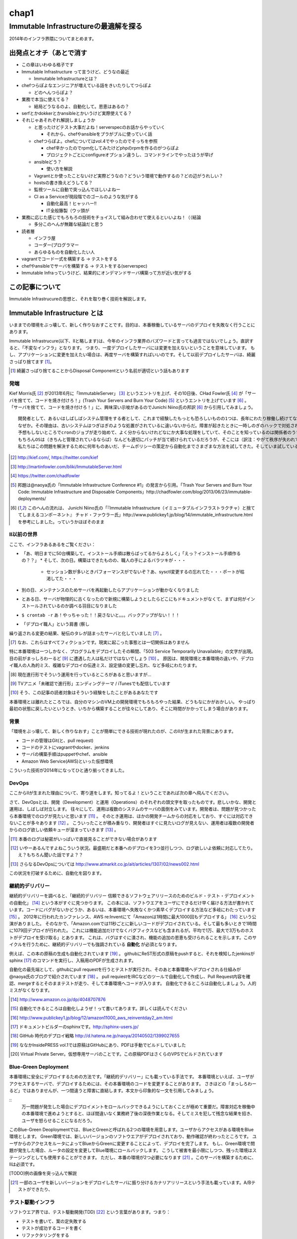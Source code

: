 
*****
chap1
*****

Immutable Infrastructureの最適解を探る
======================================

2014年のインフラ界隈についてまとめます。


出発点とオチ（あとで消す
-------------------------

* この章はいわゆる格子です
* Immutable Infrastructure って言うけど、どうなの最近

  * Immutable Infrastructureとは？

* chefつらぽよなエンジニアが増えている話をきいたりしてつらぽよ

  * どのへんつらぽよ？

* 業務で本当に使えてる？

  * 結局どうなるのよ、自動化して。恩恵はあるの？

* serfとかdokkerとかansibleとかいうけど実際使えてる？
* それじゃあそれぞれ解説しましょうか

  * と思ったけどテスト大事だよね！serverspecのお話からやっていく

    * それから、chefやansibleをプラがブルに使っていく話

  * chefつらぽよ。chefについてはvol.4でやったのでそっちを参照

    * chef辛かったのでrpm化してみたけどphpのrpmを作るのがつらぽよ
    * プロジェクトごとにconfigureオプション違うし、コマンドラインでやったほうが早げ

  * ansibleどう？

    * 使い方を解説

  * Vagrantとか使ったことないけど実際どうなの？どういう環境で動作するの？どの辺がうれしい？
  * hostsの書き換えどうしてる？
  * 監視ツールに自動で突っ込んでほしいよねー
  * CI as a Serviceが現段階でのゴールのような気がする

    * 自動化最高！ヒャッハー!!
    * IT全般籐製（ウッ頭が

* 業務に応じた感じでもろもろの技術をチョイスして組み合わせて使えるといいよね！（（結論

  * 多分このへんが無難な結論だと思う

* 読者層

  * インフラ屋
  * コーダー(プログラマー
  * あらゆるものを自動化したい人

* vagrantでコード一式を構築する -> テストをする
* chefやansibleでサーバを構築する -> テストをする(serverspec)

* Immutable Infraっていうけど、結果的にオンデマンドサーバ構築って方が近い気がする


この記事について
---------------

Immutable Infrastrucureの思想と、それを取り巻く技術を解説します。


Immutable Infrastructure とは
-----------------------------

いままでの環境をぶっ壊して、新しく作りなおすことです。目的は、本番稼働しているサーバのデプロイを失敗なく行うことにあります。

.. 若干乱暴な言い方だけど概ね間違ってない認識

Immutable Infrastrucure(以下、IIと略します)は、今年のインフラ業界のバズワードと言っても過言ではないでしょう。直訳すると、「不変なインフラ」となります。
つまり、一度デプロイしたサーバには変更を加えないということを意味しています。
もし、アプリケーションに変更を加えたい場合は、再度サーバを構築すればいいのです。そして以前デプロイしたサーバは、綺麗さっぱり捨てます [#iidi]_。

.. [#iidi] 綺麗さっぱり捨てることからDisposal Componentという名前が適切という話もあります


発端
^^^^^

Kief Morris氏 [#iikief]_ が2013年6月に「ImmutableServer」 [#iiims]_ というエントリを上げ、その10日後、CHad Fowler氏 [#iichad]_ が「サーバを捨てて、コードを焼き付けろ！」(Trash Your Servers and Burn Your Code) [#iitys]_ というエントリを上げています [#iihottan]_ 。
「サーバを捨てて、コードを焼き付けろ！」に、興味深い示唆があるのでJunichi Niino氏の邦訳 [#iihottan]_ から引用してみましょう。

:: 
  
  開発者として、あるいはしばしばシステム管理をする者として、これまで経験したもっとも恐ろしいものの1つは、長年にわたり稼働し続けてなんどもシステムやアプリケーションのアップグレードを繰り返してきたサーバだ。
  なぜか。その理由は、古いシステムはつぎはぎのような処置がされているに違いないからだ。障害が起きたときに一時しのぎのハックで対処され、コンフィグファイルをちょこっと直してやり過ごしてしまう。「あとでChefの方に反映しておくよ」とそのときは言うけれど、炎上したシステムの対処に疲れて一眠りしたあとでは、そんなことは忘れてしまうだろう。
  予想もしないところでcronのジョブが走り始めて、よく分からないけれどなにか大事な処理をしていて、そのことを知っているのは関係者のうちの1人だけとか。通常のソースコード管理システムを使わずにコードが直接書き換えられているとか。システムがどんどん扱いにくくなっていき、手作業でしかデプロイできなくなるとか。初期化スクリプトがもはや、思いも付かないような例外的な操作をしなければ動かなくなっているとか。
  もちろんOSは（きちんと管理されているならば）なんども適切にパッチが当て続けられているだろうが、そこには（訳注：やがて秩序が失われていくという）エントロピーの法則が忍び込んでくるものだし、適切に管理されていないとすればいちどもパッチは当てられず、もしこれからパッチを当てようものならなにが起きるか分からない。
  私たちはこの問題を解決するために何年ものあいだ、チームポリシーの策定から自動化までさまざまな方法を試してきた。そしていま試している新しい方法が「Immutable Deployments」（イミュータブル・デプロイメント）だ。

.. [#iikief] http://kief.com/, https://twitter.com/kief
.. [#iiims] http://martinfowler.com/bliki/ImmutableServer.html
.. [#iichad] https://twitter.com/chadfowler
.. [#iitys] 邦題は@naoya氏の「Immutable Infrastructure Conference #1」の発言から引用。「Trash Your Servers and Burn Your Code: Immutable Infrastructure and Disposable Components」http://chadfowler.com/blog/2013/06/23/immutable-deployments/
.. [#iihottan] このへんの流れは、 Junichi Niino氏の「『Immutable Infrastructure（イミュータブルインフラストラクチャ）と捨ててしまえるコンポーネント』 チャド・ファウラー氏」http://www.publickey1.jp/blog/14/immutable_infrastructure.html　を参考にしました。っていうかほぼそのまま


II以前の世界
^^^^^^^^^^^

ここで、インフラあるあるをご覧ください：

* 「あ、明日までに50台構築して。インストール手順は散らばってるからよろしく」「えっ？インストール手順作るの？？」
  * そして、次の日。構築はできたものの、職人の手によるバラツキが・・・
    * セッション数が多いときパフォーマンスがでないぞ？あ、sysctl変更するの忘れてた・・・ポートが枯渇してた・・・
* 別の日、メンテナンスのためサーバを再起動したらアプリケーションが動かなくなりました
* とある日、サーバが物理的に古くなったので新規に構築しようとしたらどこにもドキュメントがなくて、まずは何がインストールされているのか調べる羽目になりました
* ``$ crontab -r`` あ！やっちゃった！！戻さないと。。。バックアップがない！！！
* 「デプロイ職人」という肩書 (察し

繰り返される変更の結果、秘伝のタレが詰まったサーバと化していました [#iinao]_ 。

.. [#iinao] なお、これらはすべてフィクションです。現実に起こった事態とは一切関係はありません

特に本番環境は一つしかなく、プログラムをデプロイしたその瞬間、「503 Service Temporarily Unavailable」の文字が出現。
目の前がまっしろわーるど [#iimashiro]_ に遭遇した人は私だけではないでしょう [#iitaisho]_ 。
原因は、開発環境と本番環境の違いや、デプロイ職人の人為的ミス、複雑なデプロイの伝達ミス、設定値の変更し忘れ、など多岐にわたります。

.. [#iidep] 現在進行形でそういう運用を行っているところがあると思いますが...
.. [#iimashiro] TVアニメ「未確認で進行形」エンディングテーマ / iTunesでも配信しています
.. [#iitaisho] そう、この記事の読者対象はそういう経験をしたことがあるあなたです

本番環境とは離れたところでは、自分のマシンのVM上の開発環境でもろもろやった結果、どうもなにかがおかしい。
やっぱり最初の状態に戻したいというとき、いちから構築することが往々にしてあり、そこに時間がかかってしまう場合があります。


背景
^^^^^

「環境をぶっ壊して、新しく作りなおす」ことが簡単にできる技術が現れたのが、このIIが生まれた背景にあります。

* コードの管理はGit(と、pull request)
* コードのテストにvagrantやdocker、jenkins
* サーバの構築手順はpuppetやchef、ansible
* Amazon Web Service(AWS)といった仮想環境

こういった技術が2014年になってひと通り揃ってきました。


DevOps
^^^^^^^

ここからIIが生まれた理由について、寄り道をします。知ってるよ！ということであれば次の章へ飛んでください。

さて、DevOpsとは、開発（Development）と運用（Operations）のそれぞれの頭文字を取ったものです。悲しいかな、開発と運用は、しばしば対立します。
往々にして、運用は複数のシステムのサーバの面倒をみています。開発者は、問題が見つかったら本番環境でのログが見たいと思います [#iidevlog]_ 。
そのとき運用は、ほかの開発チームからの対応をしており、すぐには対応できないことが多々あります [#iidevops]_ 。
こういったことが積み重なり、開発者はすぐに見たいログが見えない、運用者は複数の開発者からのログ欲しい依頼キューが溜まっていきます [#iidevopsref]_ 。

.. [#iidevlog] 本番のログは秘密がいっぱいで直接見ることができない場合があります
.. [#iidevops] いやーあるんですよねこういう状況。最盛期だと本番へのデプロイを3つ並行しつつ、ログ欲しいよ依頼に対応してたり。え？もちろん聞いた話ですよ？？
.. [#iidevopsref] さらなるDevOpsについては http://www.atmarkit.co.jp/ait/articles/1307/02/news002.html

この状況を打破するために、自動化を図ります。


継続的デリバリー
^^^^^^^^^^^^^^^

継続的デリバリーを調べると、「継続的デリバリー 信頼できるソフトウェアリリースのためのビルド・テスト・デプロイメントの自動化」 [#iikz]_ という本がすぐに見つかります。
この本には、ソフトウエアをユーザにできるだけ早く届ける方法が書かれています。コードにバグがないかどうか、あるいは、本番環境へ失敗なくかつ素早くデプロイする方法など多岐にわたっています [#iikz2]_ 。
2012年に行われたカンファレンス、AWS re:Inventにて「Amazonは1時間に最大1000回もデプロイする」 [#iideploy]_ という公演がありました。
そのなかで、「Amazon.comでは11秒ごとに新しいコードがデプロイされている。そして最も多いときで1時間に1079回デプロイが行われた。
これには機能追加だけでなくバグフィクスなども含まれるが。平均で1万、最大で3万ものホストがデプロイを受け取る」とあります。
これは、バグはすぐに潰され、機能の追加の恩恵も受けられることを示します。このサイクルを行うために、継続的デリバリーでも強調されている **自動化** が必須となります。

例えば、この本の原稿の生成も自動化されています [#iikonohon]_ 。
githubにReST形式の原稿をpushすると、それを検知したjenkinsがsphinx [#iisphinx]_ のコマンドを実行し、入稿用のPDFが生成されます。

自動化の最先端として、githubにpull requestを行うとテストが実行され、そのあと本番環境へデプロイされる仕組みが@naoya氏のブログで紹介されています [#iighedep]_ 。
pull requiestをIRCなどのツールで自動化して作成し、Pull Request内容を確認、mergeするとそのままテストが走り、そして本番環境へコードが入ります。
自動化できるところは自動化しましょう。人的ミスがなくなります。

.. [#iikz] http://www.amazon.co.jp/dp/4048707876
.. [#iikz2] 自動化できるところは自動化しようぜ！って書いてあります。詳しくは読んでください
.. [#iideploy] http://www.publickey1.jp/blog/12/amazon11000_aws_reinventday2_am.html
.. [#iisphinx] ドキュメントビルダーのsphinxです。http://sphinx-users.jp/
.. [#iighedep] GitHub 時代のデプロイ戦略 http://d.hatena.ne.jp/naoya/20140502/1399027655
.. [#iikonohon] ななかInsidePRESS vol.1では原稿はGitHubにあり、PDFは手動でビルドしていました 
.. [#iivps] Virtual Private Server。仮想専用サーバのことです。この原稿PDFはさくらのVPSでビルドされています


Blue-Green Deployment
^^^^^^^^^^^^^^^^^^^^^^

本番環境に安全にデプロイするための方法です。「継続的デリバリー」にも載っている手法です。
本番環境といえば、ユーザがアクセスするサーバで、デプロイするためには、その本番環境のコードを変更することがあります。
さきほどの「まっしろわーるど」ではありませんが、一つ間違うと障害に直結します。本文から印象的な一文を引用してみましょう。

:: 
   万一問題が発生した場合にデプロイメントをロールバックできるようにしておくことが極めて重要だ。障害対応を稼働中の本番環境で進めようとすると、ほぼ間違いなく業務終了後の深夜作業となる。そしてミスを犯して残念な結果を招き、ユーザを怒らせることになるだろう。


このBlue-Green Deoploymentでは、BlueとGreenと呼ばれる2つの環境を用意します。ユーザからアクセスがある環境をBlue環境とします。
Green環境では、新しいバージョンのソフトウエアがデプロイされており、動作確認が終わったところです。
ユーザからのアクセスをルータによってBlueからGreenに変更することによって、デプロイを完了します。
もし、Green環境で問題が発生した場合、ルータの設定を変更してBlue環境にロールバックします。
こうして被害を最小限にしつつ、残った環境はステージングとしても使用することができます。
ただし、本番の環境が2つ必要になります [#iikanaria]_ 。このサーバを構築するために、IIは必須です。

[TODO]例の画像を突っ込んで解説

.. [#iikanaria] 一部のユーザを新しいバージョンをデプロイしたサーバに振り分けるカナリアリリースという手法も載っています。A/Bテストができたり、


テスト駆動インフラ
^^^^^^^^^^^^^^^^^

ソフトウエア界では、テスト駆動開発(TDD) [#iitdd]_ という言葉があります。つまり：

* テストを書いて、案の定失敗する
* テストが成功するコードを書く
* リファクタリングをする

というのが基本サイクルです [#iitdd2]_ 。「テスト駆動開発入門」という本がTDDの原典となっています。
まず動くコードを書いて、次にリファクタリングすることで、リファクタされたクリーンでかつ動くコードを作ることができます。テストをパスすることによって進捗が後戻りしないようになります。
コードが大きくなっても、テストにパスしなくてはならないため、バグが少ないコードになることが期待できます。

このテスト駆動開発を、インフラに応用するとどうなるでしょうか。
サーバの状態をチェックするテストを書くことから始まります。例えば、

* apacheがインストールされているかというテストを書きます。実行すると失敗します [#iitkf]_ 
* 何らかの方法でインストールします
* 再度テストを行い、テストが成功することを確認します

そのためにサーバの状態をチェックするためのserverepec [#iiserverspec]_ が登場しました。serverspecについては、後ほどインストールから使い方まで触れます。

.. [#iitdd] test-driven development
.. [#iitdd2] http://ja.wikipedia.org/wiki/インフラ駆動開発
.. [#iitkf] ミニマルでインストールしていたサーバだったとして、ここでは失敗することにしてください
.. [#iiserverspec] http://serverspec.org/


Immutable Infrastructure の利点
-------------------------------

自動化されるとどういうことが起きるかというと、仮想化技術を使って、壊して作りなおすことが簡単になります。自動化により、人の手による設定ミスや漏れがなくなります[特に本番環境に対して有効]。
これは、簡単にサーバを構築できるというインフラの側面だけでなく、ソフトウエアに対しても恩恵があります。
ソフトウエアのテストを行う場合を考えてみます。ひとつのサーバに開発環境が乗っかっている場合、ミドルウエアのバージョンは環境に固定されてしまいます。
このとき、新規にサーバを自動で構築してテストを行うことができるため、ミドルウエアのバージョンは自分で指定することが可能となります。

.. これやるとき、テスト書いてることが前提となっているの

.. herokuの具体例出したほうが早い？かなぁ


IIの三層
--------

「おーけすとれーしょん」「こんふぃぐれーしょん」「ぶーとすとらっぴんぐ」という三層の考え方があります [#iisansou]_ 。
どういう設定をどの層で行うかというのは、議論の余地があり、正確な定義はゆらいでいる状態です。

* Orchestration
  
  * Fabric, Capistrano, MCollective

* Configuration

  * Puppet, Chef, AWS OpsWorks

* Bootstrapping

  * Kickstart, Cobbler, OpenStack, AWS


.. [#iisansou] ひらがなで書いてあるのはなんでかって？その方がかわいいじゃないですか、だそうです(中の人談)[誰]


早速実践しよう
-------------

.. 何を目的としている？

テストを書けよ！
chef辛いという話を聞く。ansibleに鞍替えしてみたい誘惑に駆られる。
が、結局、構築したものがきちんと動いているかどうか確かめる必要がある。だから構築されているサーバに対してserverspecでテストを書くところから始めた。

ここからserverspecの実践を始める。

serverspec
-----------

serverspecとは
^^^^^^^^^^^^^^^

使ってみる
^^^^^^^^^^



docker
--------

dockerとは
^^^^^^^^^^^

使ってみる
^^^^^^^^^

vagrant
--------

vagrantとは
^^^^^^^^^^^

使ってみる
^^^^^^^^^^

ログの管理どうする？
------------------

fluentdを使って収集しましょう。いつでもサーバを壊せる状態にしておきましょう。
Elasticsearch + kibanaでログを可視化できてはっぴー☆

.. fluentdを使う利点とか書く。


DBどうするよ？
-------------

気軽に壊せないので、こわさない。以上！！

サーバの監視どうしよう
--------------------

気軽にこわせて気軽に立ち上がるサーバに名前をつけると大変なことに！！！
サーバに名前を付けることは悪であるという議論。hobbitとかzabbixとかそういうツールだと登録してるホストがなくなるとデータがなくなっちゃうんだよねー過去のトレンドが消えてしまうことが問題
mackerelを取り上げる。



とりまく技術
--------------------

* 概念

  * DevOps
  * 継続的デリバリー

   * 一日に何回デプロイしてますか？
 
  * II
  * blue-green
  * disposable
  * orchestration
  * test
  * 構成管理をcode化するということ

* 技術

  * chef
  * ansible
  * AWS
  * docker
  * vagrant
  * fluentd

    * ログをどうするかの話
    * じゃあDBどうすんのよ。頑張れ！！！

  * Serf
 
    * hostsを書き換える例
 
  * serverspec
  * mackerel.io
  * AMIをコピーするという運用

壮大なメモ
----------

* PhenixServer : http://martinfowler.com/bliki/PhoenixServer.html

  * フェニックスサーバ。認証監査をしようと思った
   * 今動いている本番環境を再度構築しなおすことになる
   * 定期的にサーバを焼き払ったほうがいい
   * サーバは灰の中から不死鳥のように蘇る。だからフェニックスサーバという
   * 構成のズレ、アドホックな変更でサーバの設定が漂流する。SnowflakeServersにいきつく
   * このような漂流に対向するためにpuppetやchefをつかってサーバを同期し直す。
   * netflixはランダムにサーバを落として大丈夫か試している（ひー

* SnowflakeServer : http://martinfowler.com/bliki/SnowflakeServer.html

　 * スノーフレークサーバ。雪のかけらサーバという存在
 　* OSやアプリケーションにパッチを当てたりする必要がある
　 * 設定を調査すると、サーバによって微妙に違う
　 * スキー場にとっては良いが、データセンターではよくない
　 * スノーフレークサーバは再現が難しい
　 * 本番での障害を開発環境で再現させても調査できない
　
     * 参考文献・目に見えるOpsハンドブック　http://www.amazon.com/gp/product/0975568604
   
   * 芸術家はスノーフレークを好むのだそうだ　http://tatiyants.com/devops-is-ruining-my-craft/
　
     * （サーバ含めそのなかのアプリケーションも工業製品なんだよ！！！わかったか！！！（横暴
     * （昔はひとつのサーバでなんとか出来たけど、今はアクセスも増えてサーバも増えたので芸術品はいらない！！
     * （どーどー落ち着けー、なーー
　
  * スノーフレークのディスクイメージを造ればいいじゃんという議論
  * だがこのディスクイメージはミスや不要な設定も一緒に入っている
  * しかもそれを変更することもある。壊れやすさの真の理由となる（雪だけに
  * 理解や修正がしにくくなる。変更したら影響がどこに及ぶかわからない
  * そんなわけで古代のOSの上に重要なソフトウエアが動作している理由である
  * スノーフレークを避けるためにはpuppetやchefを使って動作の確認のとれたサーバを保持すること
  * レシピを使用すつと、簡単に再構築できる。または、イメージデータを作れる
  * 構成はテキストファイルだから変更はバージョン管理される

  * nologinにしてchefなどからレシピを実行すれば、変更はすべてログに残り監査に対して有効
  * 構成の違いによるバグを減らし、全く同じ環境をつくれる。また、環境の違いに起因するバグを減らせる

    * 継続的デリバリーの本に言及する　あっ

* ConfigurationSynchronization : http://martinfowler.com/bliki/ConfigurationSynchronization.html

  * あんまり重要じゃない

* ImmutableServer : http://martinfowler.com/bliki/ImmutableServer.html

  * やっともどってこれた。この文章からスノーフレークとフェニックスサーバに飛んでいる
  * Netflixが実は実戦でやってたみたい　AMIつくってそれをAWS上に展開している

    * http://techblog.netflix.com/2013/03/ami-creation-with-aminator.html
    * AMIを作るツール　https://github.com/Netflix/aminator#readme


結論
-----

最適な技術をうまく組み合わせて事故のないデプロイをしていこう。


参考文献
--------
「継続的デリバリー 信頼できるソフトウェアリリースのためのビルド・テスト・デプロイメントの自動化」アスキー・メディアワークス,2012


